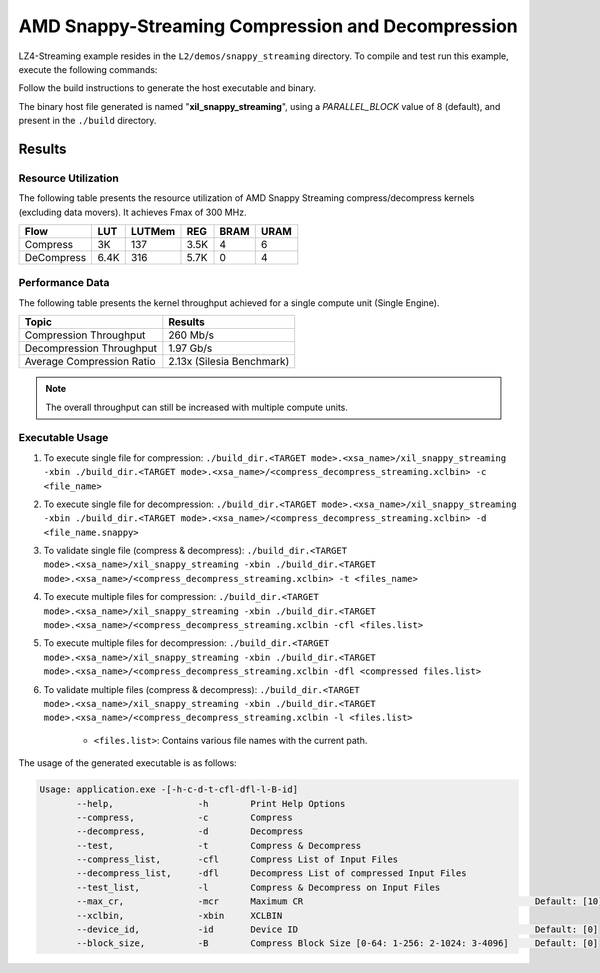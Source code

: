 .. Copyright © 2019–2024 Advanced Micro Devices, Inc

.. `Terms and Conditions <https://www.amd.com/en/corporate/copyright>`_.

=====================================================
AMD Snappy-Streaming Compression and Decompression
=====================================================

LZ4-Streaming example resides in the ``L2/demos/snappy_streaming`` directory. To compile and test run this example, execute the following commands:

Follow the build instructions to generate the host executable and binary.

The binary host file generated is named "**xil_snappy_streaming**", using a `PARALLEL_BLOCK` value of 8 (default), and present in the ``./build`` directory.

Results
-------

Resource Utilization 
~~~~~~~~~~~~~~~~~~~~~

The following table presents the resource utilization of AMD Snappy Streaming compress/decompress kernels (excluding data movers). It achieves Fmax of 300 MHz. 

========== ===== ====== ==== ===== ===== 
Flow       LUT   LUTMem REG  BRAM  URAM 
========== ===== ====== ==== ===== ===== 
Compress   3K    137    3.5K  4     6     
---------- ----- ------ ---- ----- ----- 
DeCompress 6.4K  316    5.7K  0     4     
========== ===== ====== ==== ===== ===== 

Performance Data
~~~~~~~~~~~~~~~~

The following table presents the kernel throughput achieved for a single compute unit (Single Engine). 

============================= =========================
Topic                         Results
============================= =========================
Compression Throughput        260 Mb/s
Decompression Throughput      1.97 Gb/s
Average Compression Ratio     2.13x (Silesia Benchmark)
============================= =========================

.. note:: The overall throughput can still be increased with multiple compute units.

Executable Usage
~~~~~~~~~~~~~~~
                                                                                                                                                             
1. To execute single file for compression: ``./build_dir.<TARGET mode>.<xsa_name>/xil_snappy_streaming -xbin ./build_dir.<TARGET mode>.<xsa_name>/<compress_decompress_streaming.xclbin> -c <file_name>``
2. To execute single file for decompression: ``./build_dir.<TARGET mode>.<xsa_name>/xil_snappy_streaming -xbin ./build_dir.<TARGET mode>.<xsa_name>/<compress_decompress_streaming.xclbin> -d <file_name.snappy>``
3. To validate single file (compress & decompress): ``./build_dir.<TARGET mode>.<xsa_name>/xil_snappy_streaming -xbin ./build_dir.<TARGET mode>.<xsa_name>/<compress_decompress_streaming.xclbin> -t <files_name>``
4. To execute multiple files for compression: ``./build_dir.<TARGET mode>.<xsa_name>/xil_snappy_streaming -xbin ./build_dir.<TARGET mode>.<xsa_name>/<compress_decompress_streaming.xclbin -cfl <files.list>``
5. To execute multiple files for decompression: ``./build_dir.<TARGET mode>.<xsa_name>/xil_snappy_streaming -xbin ./build_dir.<TARGET mode>.<xsa_name>/<compress_decompress_streaming.xclbin -dfl <compressed files.list>``   
6. To validate multiple files (compress & decompress): ``./build_dir.<TARGET mode>.<xsa_name>/xil_snappy_streaming -xbin ./build_dir.<TARGET mode>.<xsa_name>/<compress_decompress_streaming.xclbin -l <files.list>``  
        
      - ``<files.list>``: Contains various file names with the current path.

The usage of the generated executable is as follows:

.. code-block:: bash
      
   Usage: application.exe -[-h-c-d-t-cfl-dfl-l-B-id]
          --help,                -h        Print Help Options
          --compress,            -c        Compress
          --decompress,          -d        Decompress
          --test,                -t        Compress & Decompress
          --compress_list,       -cfl      Compress List of Input Files
          --decompress_list,     -dfl      Decompress List of compressed Input Files
          --test_list,           -l        Compress & Decompress on Input Files
          --max_cr,              -mcr      Maximum CR                                            Default: [10]
          --xclbin,              -xbin     XCLBIN
          --device_id,           -id       Device ID                                             Default: [0]
          --block_size,          -B        Compress Block Size [0-64: 1-256: 2-1024: 3-4096]     Default: [0]            



